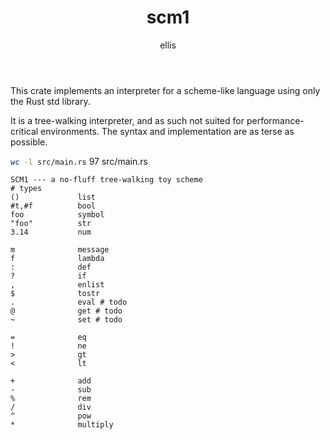 #+TITLE: scm1
#+AUTHOR: ellis
#+DESCRIPTION: a no-fluff tree-walking toy scheme

This crate implements an interpreter for a scheme-like language using
only the Rust std library.

It is a tree-walking interpreter, and as such not suited for
performance-critical environments. The syntax and implementation are
as terse as possible.

src_sh[:results raw]{wc -l src/main.rs}       97 src/main.rs

#+begin_src text
SCM1 --- a no-fluff tree-walking toy scheme
# types
()             list
#t,#f          bool
foo            symbol
"foo"          str
3.14           num

m              message
f              lambda
:              def
?              if
,              enlist
$              tostr
.              eval # todo
@              get # todo
~              set # todo

=              eq
!              ne
>              gt
<              lt

+              add
-              sub
%              rem
/              div
^              pow
*              multiply
#+end_src
